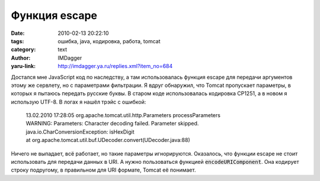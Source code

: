 Функция escape
==============
:date: 2010-02-13 20:22:10
:tags: ошибка, java, кодировка, работа, tomcat
:category: text
:author: IMDagger
:yaru-link: http://imdagger.ya.ru/replies.xml?item_no=684

Достался мне JavaScript код по наследству, а там использовалась
функция escape для передачи аргументов этому же сервлету, но с
параметрами фильтрации. Я вдруг обнаружил, что Tomcat пропускает
параметры, в которых я пытаюсь передать русские буквы. В старом коде
использовалась кодировка CP1251, а в новом я использую UTF-8. В логах я
нашёл трэйс с ошибкой:

    | 13.02.2010 17:28:05 org.apache.tomcat.util.http.Parameters
      processParameters
    | WARNING: Parameters: Character decoding failed. Parameter skipped.
    | java.io.CharConversionException: isHexDigit
    | at org.apache.tomcat.util.buf.UDecoder.convert(UDecoder.java:88)

Ничего не выпадает, всё работает, но такие параметры игнорируются.
Оказалось, что функции escape не стоит использовать для передачи данных
в URI. А нужно пользоваться функцией :code:`encodeURIComponent`. Она
кодирует строку подругому, в правильном для URI формате, Tomcat её
понимает.
